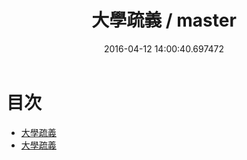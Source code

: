 #+TITLE: 大學疏義 / master
#+DATE: 2016-04-12 14:00:40.697472
* 目次
 - [[file:KR1h0029_000.txt::000-1a][大學疏義]]
 - [[file:KR1h0029_000.txt::000-3a][大學疏義]]
